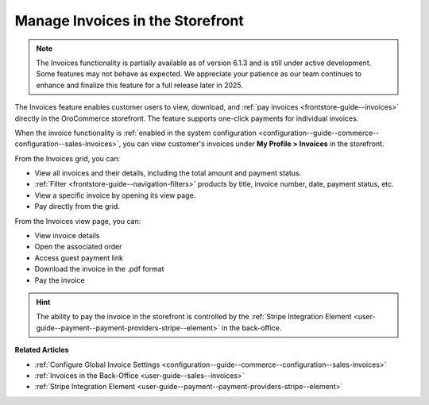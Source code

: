 .. _frontstore-guide--invoices:

Manage Invoices in the Storefront
=================================

.. note:: The Invoices functionality is partially available as of version 6.1.3 and is still under active development. Some features may not behave as expected. We appreciate your patience as our team continues to enhance and finalize this feature for a full release later in 2025.

The Invoices feature enables customer users to view, download, and :ref:`pay invoices <frontstore-guide--invoices>` directly in the OroCommerce storefront. The feature supports one-click payments for individual invoices.

When the invoice functionality is :ref:`enabled in the system configuration <configuration--guide--commerce--configuration--sales-invoices>`, you can view customer's invoices under **My Profile > Invoices** in the storefront.

.. image:: /user/img/storefront/invoices/invoices-menu-storefront.png

From the Invoices grid, you can:

* View all invoices and their details, including the total amount and payment status.
* :ref:`Filter <frontstore-guide--navigation-filters>` products by title, invoice number, date, payment status, etc.
* View a specific invoice by opening its view page.
* Pay directly from the grid.

.. image:: /user/img/storefront/invoices/invoices-grid.png

From the Invoices view page, you can:

* View invoice details
* Open the associated order
* Access guest payment link
* Download the invoice in the .pdf format
* Pay the invoice

.. image:: /user/img/storefront/invoices/invoices-view-page.png

.. hint:: The ability to pay the invoice in the storefront is controlled by the :ref:`Stripe Integration Element <user-guide--payment--payment-providers-stripe--element>` in the back-office.


**Related Articles**

* :ref:`Configure Global Invoice Settings <configuration--guide--commerce--configuration--sales-invoices>`
* :ref:`Invoices in the Back-Office <user-guide--sales--invoices>`
* :ref:`Stripe Integration Element <user-guide--payment--payment-providers-stripe--element>`